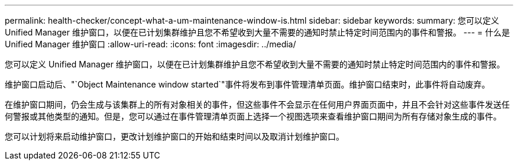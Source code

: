 ---
permalink: health-checker/concept-what-a-um-maintenance-window-is.html 
sidebar: sidebar 
keywords:  
summary: 您可以定义 Unified Manager 维护窗口，以便在已计划集群维护且您不希望收到大量不需要的通知时禁止特定时间范围内的事件和警报。 
---
= 什么是 Unified Manager 维护窗口
:allow-uri-read: 
:icons: font
:imagesdir: ../media/


[role="lead"]
您可以定义 Unified Manager 维护窗口，以便在已计划集群维护且您不希望收到大量不需要的通知时禁止特定时间范围内的事件和警报。

维护窗口启动后、"`Object Maintenance window started`"事件将发布到事件管理清单页面。维护窗口结束时，此事件将自动废弃。

在维护窗口期间，仍会生成与该集群上的所有对象相关的事件，但这些事件不会显示在任何用户界面页面中，并且不会针对这些事件发送任何警报或其他类型的通知。但是，您可以通过在事件管理清单页面上选择一个视图选项来查看维护窗口期间为所有存储对象生成的事件。

您可以计划将来启动维护窗口，更改计划维护窗口的开始和结束时间以及取消计划维护窗口。
